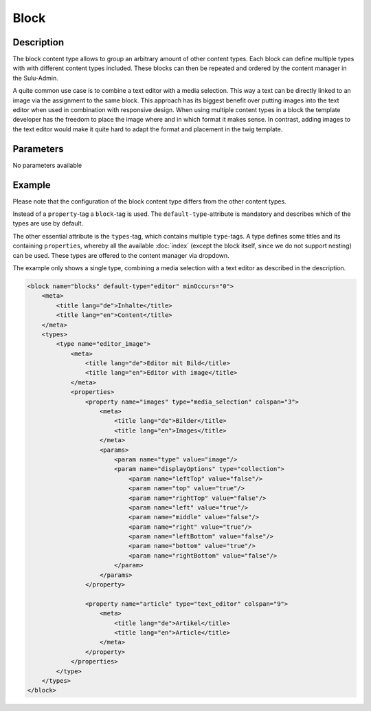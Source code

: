 Block
=====

Description
-----------

The block content type allows to group an arbitrary amount of other content
types. Each block can define multiple types with with different content types
included. These blocks can then be repeated and ordered by the content manager
in the Sulu-Admin.

A quite common use case is to combine a text editor with a media selection.
This way a text can be directly linked to an image via the assignment to the
same block. This approach has its biggest benefit over putting images into the
text editor when used in combination with responsive design. When using
multiple content types in a block the template developer has the freedom to
place the image where and in which format it makes sense. In contrast, adding
images to the text editor would make it quite hard to adapt the format and
placement in the twig template.

Parameters
----------

No parameters available

Example
-------

Please note that the configuration of the block content type differs from the
other content types.

Instead of a ``property``-tag a ``block``-tag is used. The
``default-type``-attribute is mandatory and describes which of the types are
use by default.

The other essential attribute is the ``types``-tag, which contains multiple
``type``-tags. A type defines some titles and its containing ``properties``,
whereby all the available :doc:`index` (except the block itself, since we do
not support nesting) can be used. These types are offered to the content
manager via dropdown.

The example only shows a single type, combining a media selection with a text
editor as described in the description.

.. code-block:: xml

    <block name="blocks" default-type="editor" minOccurs="0">
        <meta>
            <title lang="de">Inhalte</title>
            <title lang="en">Content</title>
        </meta>
        <types>
            <type name="editor_image">
                <meta>
                    <title lang="de">Editor mit Bild</title>
                    <title lang="en">Editor with image</title>
                </meta>
                <properties>
                    <property name="images" type="media_selection" colspan="3">
                        <meta>
                            <title lang="de">Bilder</title>
                            <title lang="en">Images</title>
                        </meta>
                        <params>
                            <param name="type" value="image"/>
                            <param name="displayOptions" type="collection">
                                <param name="leftTop" value="false"/>
                                <param name="top" value="true"/>
                                <param name="rightTop" value="false"/>
                                <param name="left" value="true"/>
                                <param name="middle" value="false"/>
                                <param name="right" value="true"/>
                                <param name="leftBottom" value="false"/>
                                <param name="bottom" value="true"/>
                                <param name="rightBottom" value="false"/>
                            </param>
                        </params>
                    </property>

                    <property name="article" type="text_editor" colspan="9">
                        <meta>
                            <title lang="de">Artikel</title>
                            <title lang="en">Article</title>
                        </meta>
                    </property>
                </properties>
            </type>
        </types>
    </block>
